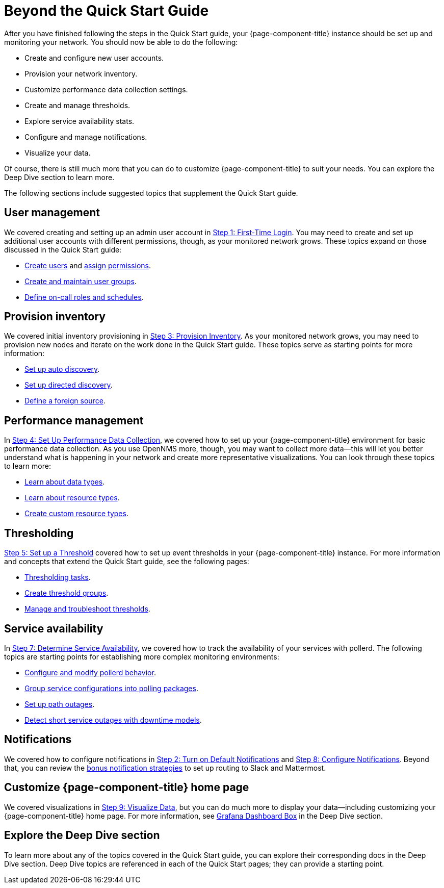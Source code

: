 
= Beyond the Quick Start Guide

After you have finished following the steps in the Quick Start guide, your {page-component-title} instance should be set up and monitoring your network.
You should now be able to do the following:

* Create and configure new user accounts.
* Provision your network inventory.
* Customize performance data collection settings.
* Create and manage thresholds.
* Explore service availability stats.
* Configure and manage notifications.
* Visualize your data.

Of course, there is still much more that you can do to customize {page-component-title} to suit your needs.
You can explore the Deep Dive section to learn more.

The following sections include suggested topics that supplement the Quick Start guide.

== User management

We covered creating and setting up an admin user account in xref:operation:quick-start/users.adoc[Step 1: First-Time Login].
You may need to create and set up additional user accounts with different permissions, though, as your monitored network grows.
These topics expand on those discussed in the Quick Start guide:

* xref:operation:deep-dive/user-management/user-config.adoc[Create users] and xref:operation:deep-dive/user-management/security-roles.adoc[assign permissions].
* xref:operation:deep-dive/user-management/user-groups.adoc[Create and maintain user groups].
* xref:operation:deep-dive/user-management/user-oncall.adoc[Define on-call roles and schedules].

== Provision inventory

We covered initial inventory provisioning in xref:operation:quick-start/inventory.adoc[Step 3: Provision Inventory].
As your monitored network grows, you may need to provision new nodes and iterate on the work done in the Quick Start guide.
These topics serve as starting points for more information:

* xref:operation:deep-dive/provisioning/auto-discovery.adoc[Set up auto discovery].
* xref:operation:deep-dive/provisioning/directed-discovery.adoc[Set up directed discovery].
* xref:operation:deep-dive/provisioning/foreign-source.adoc[Define a foreign source].

== Performance management

In xref:operation:quick-start/performance-data.adoc[Step 4: Set Up Performance Data Collection], we covered how to set up your {page-component-title} environment for basic performance data collection.
As you use OpenNMS more, though, you may want to collect more data--this will let you better understand what is happening in your network and create more representative visualizations.
You can look through these topics to learn more:

* xref:operation:deep-dive/performance-data-collection/data-types.adoc[Learn about data types].
* xref:operation:deep-dive/performance-data-collection/resource-types.adoc[Learn about resource types].
* xref:operation:deep-dive/performance-data-collection/snmp-index.adoc[Create custom resource types].

== Thresholding

xref:operation:quick-start/thresholding.adoc[Step 5: Set up a Threshold] covered how to set up event thresholds in your {page-component-title} instance.
For more information and concepts that extend the Quick Start guide, see the following pages:

* xref:operation:deep-dive/thresholds/datasource.adoc[Thresholding tasks].
* xref:operation:deep-dive/thresholds/thresh-group.adoc[Create threshold groups].
* xref:operation:deep-dive/thresholds/troubleshoot.adoc[Manage and troubleshoot thresholds].

== Service availability

In xref:operation:quick-start/service-assurance.adoc[Step 7: Determine Service Availability], we covered how to track the availability of your services with pollerd.
The following topics are starting points for establishing more complex monitoring environments:

* xref:operation:deep-dive/service-assurance/configuration.adoc[Configure and modify pollerd behavior].
* xref:operation:deep-dive/service-assurance/polling-packages.adoc[Group service configurations into polling packages].
* xref:operation:deep-dive/service-assurance/path-outages.adoc[Set up path outages].
* xref:operation:deep-dive/service-assurance/downtime-model.adoc[Detect short service outages with downtime models].

== Notifications

We covered how to configure notifications in xref:operation:quick-start/notifications.adoc[Step 2: Turn on Default Notifications] and xref:operation:quick-start/notification-config.adoc[Step 8: Configure Notifications].
Beyond that, you can review the xref:operation:deep-dive/notifications/bonus-strategies.adoc[bonus notification strategies] to set up routing to Slack and Mattermost.

== Customize {page-component-title} home page

We covered visualizations in xref:operation:quick-start/visualize-data.adoc[Step 9: Visualize Data], but you can do much more to display your data--including customizing your {page-component-title} home page.
For more information, see xref:operation:deep-dive/admin/webui/grafana-dashboard-box.adoc[Grafana Dashboard Box] in the Deep Dive section.

== Explore the Deep Dive section

To learn more about any of the topics covered in the Quick Start guide, you can explore their corresponding docs in the Deep Dive section.
Deep Dive topics are referenced in each of the Quick Start pages; they can provide a starting point.
